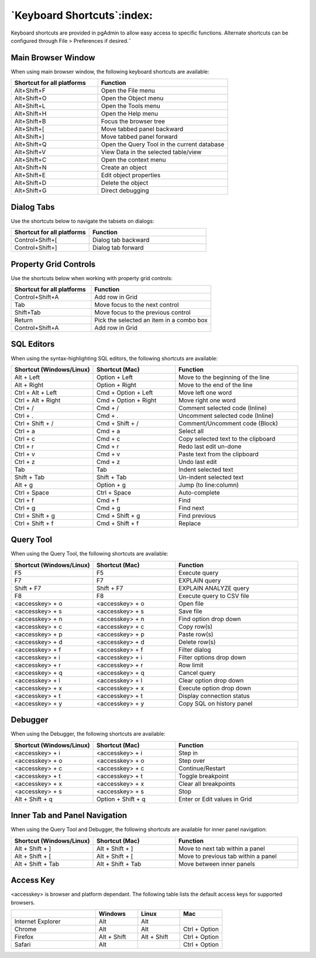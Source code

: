 ***************************
`Keyboard Shortcuts`:index:
***************************

Keyboard shortcuts are provided in pgAdmin to allow easy access to specific
functions. Alternate shortcuts can be configured through File > Preferences if
desired.˝

Main Browser Window
*******************

When using main browser window, the following keyboard shortcuts are available:

.. table::
   :class: longtable
   :widths: 2 3

   +----------------------------+-------------------------------------------------------+
   | Shortcut for all platforms | Function                                              |
   +============================+=======================================================+
   | Alt+Shift+F                | Open the File menu                                    |
   +----------------------------+-------------------------------------------------------+
   | Alt+Shift+O                | Open the Object menu                                  |
   +----------------------------+-------------------------------------------------------+
   | Alt+Shift+L                | Open the Tools menu                                   |
   +----------------------------+-------------------------------------------------------+
   | Alt+Shift+H                | Open the Help menu                                    |
   +----------------------------+-------------------------------------------------------+
   | Alt+Shift+B                | Focus the browser tree                                |
   +----------------------------+-------------------------------------------------------+
   | Alt+Shift+[                | Move tabbed panel backward                            |
   +----------------------------+-------------------------------------------------------+
   | Alt+Shift+]                | Move tabbed panel forward                             |
   +----------------------------+-------------------------------------------------------+
   | Alt+Shift+Q                | Open the Query Tool in the current database           |
   +----------------------------+-------------------------------------------------------+
   | Alt+Shift+V                | View Data in the selected table/view                  |
   +----------------------------+-------------------------------------------------------+
   | Alt+Shift+C                | Open the context menu                                 |
   +----------------------------+-------------------------------------------------------+
   | Alt+Shift+N                | Create an object                                      |
   +----------------------------+-------------------------------------------------------+
   | Alt+Shift+E                | Edit object properties                                |
   +----------------------------+-------------------------------------------------------+
   | Alt+Shift+D                | Delete the object                                     |
   +----------------------------+-------------------------------------------------------+
   | Alt+Shift+G                | Direct debugging                                      |
   +----------------------------+-------------------------------------------------------+

Dialog Tabs
***********

Use the shortcuts below to navigate the tabsets on dialogs:

.. table::
   :class: longtable
   :widths: 2 3

   +----------------------------+-------------------------------------------------------+
   | Shortcut for all platforms | Function                                              |
   +============================+=======================================================+
   | Control+Shift+[            | Dialog tab backward                                   |
   +----------------------------+-------------------------------------------------------+
   | Control+Shift+]            | Dialog tab forward                                    |
   +----------------------------+-------------------------------------------------------+

Property Grid Controls
**********************

Use the shortcuts below when working with property grid controls:

.. table::
   :class: longtable
   :widths: 2 3

   +----------------------------+-------------------------------------------------------+
   | Shortcut for all platforms | Function                                              |
   +============================+=======================================================+
   | Control+Shift+A            | Add row in Grid                                       |
   +----------------------------+-------------------------------------------------------+
   | Tab                        | Move focus to the next control                        |
   +----------------------------+-------------------------------------------------------+
   | Shift+Tab                  | Move focus to the previous control                    |
   +----------------------------+-------------------------------------------------------+
   | Return                     | Pick the selected an item in a combo box              |
   +----------------------------+-------------------------------------------------------+
   | Control+Shift+A            | Add row in Grid                                       |
   +----------------------------+-------------------------------------------------------+

SQL Editors
***********

When using the syntax-highlighting SQL editors, the following shortcuts are available:

.. table::
   :class: longtable
   :widths: 2 2 3

   +--------------------------+----------------------+-------------------------------------+
   | Shortcut (Windows/Linux) | Shortcut (Mac)       | Function                            |
   +==========================+======================+=====================================+
   | Alt + Left               | Option + Left        | Move to the beginning of the line   |
   +--------------------------+----------------------+-------------------------------------+
   | Alt + Right              | Option + Right       | Move to the end of the line         |
   +--------------------------+----------------------+-------------------------------------+
   | Ctrl + Alt + Left        | Cmd + Option + Left  | Move left one word                  |
   +--------------------------+----------------------+-------------------------------------+
   | Ctrl + Alt + Right       | Cmd + Option + Right | Move right one word                 |
   +--------------------------+----------------------+-------------------------------------+
   | Ctrl + /                 | Cmd + /              | Comment selected code (Inline)      |
   +--------------------------+----------------------+-------------------------------------+
   | Ctrl + .                 | Cmd + .              | Uncomment selected code (Inline)    |
   +--------------------------+----------------------+-------------------------------------+
   | Ctrl + Shift + /         | Cmd + Shift + /      | Comment/Uncomment code (Block)      |
   +--------------------------+----------------------+-------------------------------------+
   | Ctrl + a                 | Cmd + a              | Select all                          |
   +--------------------------+----------------------+-------------------------------------+
   | Ctrl + c                 | Cmd + c              | Copy selected text to the clipboard |
   +--------------------------+----------------------+-------------------------------------+
   | Ctrl + r                 | Cmd + r              | Redo last edit un-done              |
   +--------------------------+----------------------+-------------------------------------+
   | Ctrl + v                 | Cmd + v              | Paste text from the clipboard       |
   +--------------------------+----------------------+-------------------------------------+
   | Ctrl + z                 | Cmd + z              | Undo last edit                      |
   +--------------------------+----------------------+-------------------------------------+
   | Tab                      | Tab                  | Indent selected text                |
   +--------------------------+----------------------+-------------------------------------+
   | Shift + Tab              | Shift + Tab          | Un-indent selected text             |
   +--------------------------+----------------------+-------------------------------------+
   | Alt + g                  | Option + g           | Jump (to line:column)               |
   +--------------------------+----------------------+-------------------------------------+
   | Ctrl + Space             | Ctrl + Space         | Auto-complete                       |
   +--------------------------+----------------------+-------------------------------------+
   | Ctrl + f                 | Cmd + f              | Find                                |
   +--------------------------+----------------------+-------------------------------------+
   | Ctrl + g                 | Cmd + g              | Find next                           |
   +--------------------------+----------------------+-------------------------------------+
   | Ctrl + Shift + g         | Cmd + Shift + g      | Find previous                       |
   +--------------------------+----------------------+-------------------------------------+
   | Ctrl + Shift + f         | Cmd + Shift + f      | Replace                             |
   +--------------------------+----------------------+-------------------------------------+

Query Tool
**********

When using the Query Tool, the following shortcuts are available:

.. table::
   :class: longtable
   :widths: 2 2 3

   +--------------------------+--------------------+-----------------------------------+
   | Shortcut (Windows/Linux) | Shortcut (Mac)     | Function                          |
   +==========================+====================+===================================+
   | F5                       | F5                 | Execute query                     |
   +--------------------------+--------------------+-----------------------------------+
   | F7                       | F7                 | EXPLAIN query                     |
   +--------------------------+--------------------+-----------------------------------+
   | Shift + F7               | Shift + F7         | EXPLAIN ANALYZE query             |
   +--------------------------+--------------------+-----------------------------------+
   | F8                       | F8                 | Execute query to CSV file         |
   +--------------------------+--------------------+-----------------------------------+
   | <accesskey> + o          | <accesskey> + o    | Open file                         |
   +--------------------------+--------------------+-----------------------------------+
   | <accesskey> + s          | <accesskey> + s    | Save file                         |
   +--------------------------+--------------------+-----------------------------------+
   | <accesskey> + n          | <accesskey> + n    | Find option drop down             |
   +--------------------------+--------------------+-----------------------------------+
   | <accesskey> + c          | <accesskey> + c    | Copy row(s)                       |
   +--------------------------+--------------------+-----------------------------------+
   | <accesskey> + p          | <accesskey> + p    | Paste row(s)                      |
   +--------------------------+--------------------+-----------------------------------+
   | <accesskey> + d          | <accesskey> + d    | Delete row(s)                     |
   +--------------------------+--------------------+-----------------------------------+
   | <accesskey> + f          | <accesskey> + f    | Filter dialog                     |
   +--------------------------+--------------------+-----------------------------------+
   | <accesskey> + i          | <accesskey> + i    | Filter options drop down          |
   +--------------------------+--------------------+-----------------------------------+
   | <accesskey> + r          | <accesskey> + r    | Row limit                         |
   +--------------------------+--------------------+-----------------------------------+
   | <accesskey> + q          | <accesskey> + q    | Cancel query                      |
   +--------------------------+--------------------+-----------------------------------+
   | <accesskey> + l          | <accesskey> + l    | Clear option drop down            |
   +--------------------------+--------------------+-----------------------------------+
   | <accesskey> + x          | <accesskey> + x    | Execute option drop down          |
   +--------------------------+--------------------+-----------------------------------+
   | <accesskey> + t          | <accesskey> + t    | Display connection status         |
   +--------------------------+--------------------+-----------------------------------+
   | <accesskey> + y          | <accesskey> + y    | Copy SQL on history panel         |
   +--------------------------+--------------------+-----------------------------------+

Debugger
********

When using the Debugger, the following shortcuts are available:

.. table::
   :class: longtable
   :widths: 2 2 3

   +--------------------------+--------------------+-----------------------------------+
   | Shortcut (Windows/Linux) | Shortcut (Mac)     | Function                          |
   +==========================+====================+===================================+
   | <accesskey> + i          | <accesskey> + i    | Step in                           |
   +--------------------------+--------------------+-----------------------------------+
   | <accesskey> + o          | <accesskey> + o    | Step over                         |
   +--------------------------+--------------------+-----------------------------------+
   | <accesskey> + c          | <accesskey> + c    | Continue/Restart                  |
   +--------------------------+--------------------+-----------------------------------+
   | <accesskey> + t          | <accesskey> + t    | Toggle breakpoint                 |
   +--------------------------+--------------------+-----------------------------------+
   | <accesskey> + x          | <accesskey> + x    | Clear all breakpoints             |
   +--------------------------+--------------------+-----------------------------------+
   | <accesskey> + s          | <accesskey> + s    | Stop                              |
   +--------------------------+--------------------+-----------------------------------+
   | Alt + Shift + q          | Option + Shift + q | Enter or Edit values in Grid      |
   +--------------------------+--------------------+-----------------------------------+

Inner Tab and Panel Navigation
******************************

When using the Query Tool and Debugger, the following shortcuts are available
for inner panel navigation:

.. table::
   :class: longtable
   :widths: 2 2 3

   +--------------------------+---------------------------+------------------------------------+
   | Shortcut (Windows/Linux) | Shortcut (Mac)            | Function                           |
   +==========================+===========================+====================================+
   | Alt + Shift + ]          | Alt + Shift + ]           | Move to next tab within a panel    |
   +--------------------------+---------------------------+------------------------------------+
   | Alt + Shift + [          | Alt + Shift + [           | Move to previous tab within a panel|
   +--------------------------+---------------------------+------------------------------------+
   | Alt + Shift + Tab        | Alt + Shift + Tab         | Move between inner panels          |
   +--------------------------+---------------------------+------------------------------------+

Access Key
**********

<accesskey> is browser and platform dependant. The following table lists the
default access keys for supported browsers.

.. table::
   :class: longtable
   :widths: 2 1 1 1

   +-------------------+-------------+-------------+---------------+
   |                   | Windows     | Linux       | Mac           |
   +===================+=============+=============+===============+
   | Internet Explorer | Alt         | Alt         |               |
   +-------------------+-------------+-------------+---------------+
   | Chrome            | Alt         | Alt         | Ctrl + Option |
   +-------------------+-------------+-------------+---------------+
   | Firefox           | Alt + Shift | Alt + Shift | Ctrl + Option |
   +-------------------+-------------+-------------+---------------+
   | Safari            | Alt         |             | Ctrl + Option |
   +-------------------+-------------+-------------+---------------+
